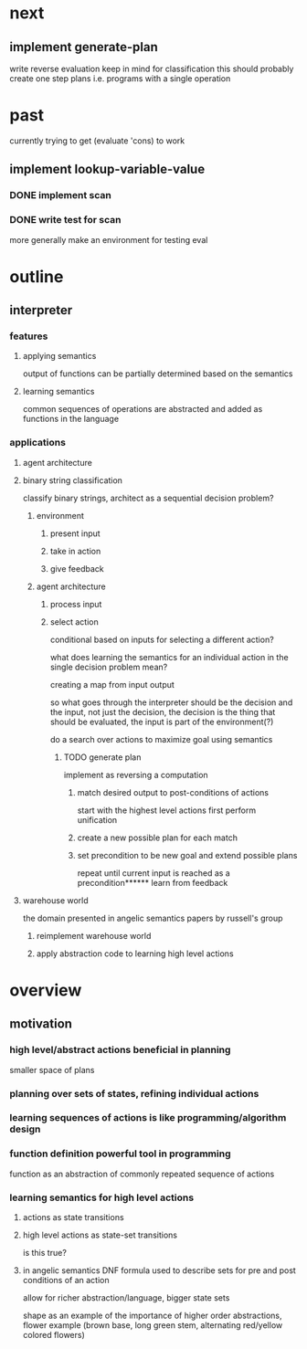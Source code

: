 * next
** implement generate-plan
write reverse evaluation
keep in mind for classification this should probably create one step plans i.e. programs with a single operation
* past
currently trying to get (evaluate 'cons) to work
** implement lookup-variable-value
*** DONE implement scan
*** DONE write test for scan
more generally make an environment for testing eval
* outline
** interpreter
*** features
**** applying semantics
output of functions can be partially determined based on the semantics
**** learning semantics
common sequences of operations are abstracted and added as functions in the language
*** applications
**** agent architecture
**** binary string classification
classify binary strings, architect as a sequential decision problem?
***** environment
****** present input
****** take in action
****** give feedback
***** agent architecture
****** process input
****** select action
conditional based on inputs for selecting a different action?

what does learning the semantics for an individual action in the single decision problem mean?

creating a map from input output

so what goes through the interpreter should be the decision and the input, not just the decision, the decision is the thing that should be evaluated, the input is part of the environment(?)

do a search over actions to maximize goal using semantics
******* TODO generate plan
implement as reversing a computation
******** match desired output to post-conditions of actions
start with the highest level actions first
perform unification
******** create a new possible plan for each match
******** set precondition to be new goal and extend possible plans
repeat until current input is reached as a precondition****** learn from feedback
**** warehouse world
the domain presented in angelic semantics papers by russell's group
***** reimplement warehouse world
***** apply abstraction code to learning high level actions
* overview
** motivation
*** high level/abstract actions beneficial in planning
smaller space of plans
*** planning over sets of states, refining individual actions
*** learning sequences of actions is like programming/algorithm design
*** function definition powerful tool in programming
function as an abstraction of commonly repeated sequence of actions

*** learning semantics for high level actions
**** actions as state transitions
**** high level actions as state-set transitions
is this true?
**** in angelic semantics DNF formula used to describe sets for pre and post conditions of an action
allow for richer abstraction/language, bigger state sets

shape as an example of the importance of higher order abstractions, flower example (brown base, long green stem, alternating red/yellow colored flowers)
